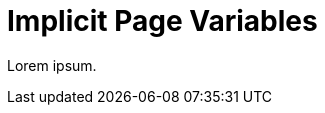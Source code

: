 = Implicit Page Variables
:surprising: It is surprising that
:un-expected: an unexpected event could occur
:when: when programming Ruby.
:page-when: when writing in AsciiDoc.
:not-implicit: Surprise!

Lorem ipsum.

